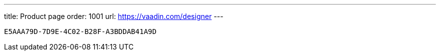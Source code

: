 ---
title: Product page
order: 1001
url: https://vaadin.com/designer
---

[discussion-id]`E5AAA79D-7D9E-4C02-B28F-A3BDDAB41A9D`

